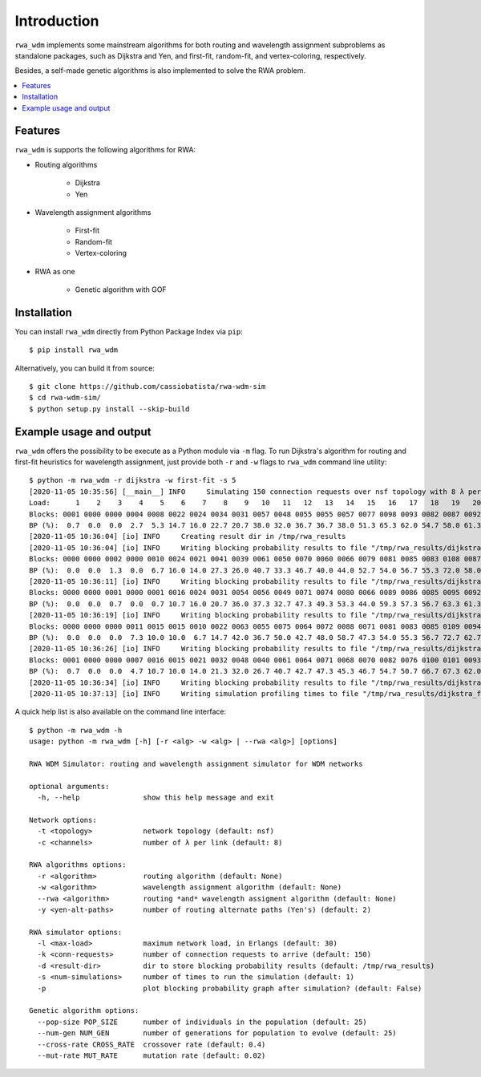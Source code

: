 Introduction
============

``rwa_wdm`` implements some mainstream algorithms for both routing and
wavelength assignment subproblems as standalone packages, such as Dijkstra and
Yen, and first-fit, random-fit, and vertex-coloring, respectively.

Besides, a self-made genetic algorithms is also implemented to solve the RWA
problem.

.. contents::
   :local:


Features
--------

``rwa_wdm`` is supports the following algorithms for RWA:

* Routing algorithms

    * Dijkstra

    * Yen

* Wavelength assignment algorithms

    * First-fit

    * Random-fit

    * Vertex-coloring

* RWA as one

    * Genetic algorithm with GOF


Installation
------------

You can install ``rwa_wdm`` directly from Python Package Index via ``pip``::

  $ pip install rwa_wdm

Alternatively, you can build it from source::

  $ git clone https://github.com/cassiobatista/rwa-wdm-sim
  $ cd rwa-wdm-sim/
  $ python setup.py install --skip-build


Example usage and output
------------------------

``rwa_wdm`` offers the possibility to be execute as a Python module via ``-m``
flag. To run Dijkstra's algorithm for routing and first-fit heuristics for
wavelength assignment, just provide both ``-r`` and ``-w`` flags to ``rwa_wdm``
command line utility::

  $ python -m rwa_wdm -r dijkstra -w first-fit -s 5
  [2020-11-05 10:35:56] [__main__] INFO     Simulating 150 connection requests over nsf topology with 8 λ per link using dijkstra + first-fit combination as RWA algorithm
  Load:      1    2    3    4    5    6    7    8    9   10   11   12   13   14   15   16   17   18   19   20   21   22   23   24   25   26   27   28   29   30 
  Blocks: 0001 0000 0000 0004 0008 0022 0024 0034 0031 0057 0048 0055 0055 0057 0077 0098 0093 0082 0087 0092 0098 0097 0091 0111 0106 0128 0105 0118 0120 0115 
  BP (%):  0.7  0.0  0.0  2.7  5.3 14.7 16.0 22.7 20.7 38.0 32.0 36.7 36.7 38.0 51.3 65.3 62.0 54.7 58.0 61.3 65.3 64.7 60.7 74.0 70.7 85.3 70.0 78.7 80.0 76.7 [sim 1: 7.68 secs]
  [2020-11-05 10:36:04] [io] INFO     Creating result dir in /tmp/rwa_results
  [2020-11-05 10:36:04] [io] INFO     Writing blocking probability results to file "/tmp/rwa_results/dijkstra_first-fit_8ch_150req_nsf.bp"
  Blocks: 0000 0000 0002 0000 0010 0024 0021 0041 0039 0061 0050 0070 0060 0066 0079 0081 0085 0083 0108 0087 0089 0117 0103 0108 0105 0103 0095 0098 0114 0113 
  BP (%):  0.0  0.0  1.3  0.0  6.7 16.0 14.0 27.3 26.0 40.7 33.3 46.7 40.0 44.0 52.7 54.0 56.7 55.3 72.0 58.0 59.3 78.0 68.7 72.0 70.0 68.7 63.3 65.3 76.0 75.3 [sim 2: 7.54 secs]
  [2020-11-05 10:36:11] [io] INFO     Writing blocking probability results to file "/tmp/rwa_results/dijkstra_first-fit_8ch_150req_nsf.bp"
  Blocks: 0000 0000 0001 0000 0001 0016 0024 0031 0054 0056 0049 0071 0074 0080 0066 0089 0086 0085 0095 0092 0089 0103 0101 0104 0107 0105 0106 0104 0115 0119 
  BP (%):  0.0  0.0  0.7  0.0  0.7 10.7 16.0 20.7 36.0 37.3 32.7 47.3 49.3 53.3 44.0 59.3 57.3 56.7 63.3 61.3 59.3 68.7 67.3 69.3 71.3 70.0 70.7 69.3 76.7 79.3 [sim 3: 7.58 secs]
  [2020-11-05 10:36:19] [io] INFO     Writing blocking probability results to file "/tmp/rwa_results/dijkstra_first-fit_8ch_150req_nsf.bp"
  Blocks: 0000 0000 0000 0011 0015 0015 0010 0022 0063 0055 0075 0064 0072 0088 0071 0081 0083 0085 0109 0094 0088 0100 0104 0103 0107 0097 0108 0108 0100 0100 
  BP (%):  0.0  0.0  0.0  7.3 10.0 10.0  6.7 14.7 42.0 36.7 50.0 42.7 48.0 58.7 47.3 54.0 55.3 56.7 72.7 62.7 58.7 66.7 69.3 68.7 71.3 64.7 72.0 72.0 66.7 66.7 [sim 4: 7.56 secs]
  [2020-11-05 10:36:26] [io] INFO     Writing blocking probability results to file "/tmp/rwa_results/dijkstra_first-fit_8ch_150req_nsf.bp"
  Blocks: 0001 0000 0000 0007 0016 0015 0021 0032 0048 0040 0061 0064 0071 0068 0070 0082 0076 0100 0101 0093 0106 0116 0103 0103 0109 0109 0100 0120 0121 0108 
  BP (%):  0.7  0.0  0.0  4.7 10.7 10.0 14.0 21.3 32.0 26.7 40.7 42.7 47.3 45.3 46.7 54.7 50.7 66.7 67.3 62.0 70.7 77.3 68.7 68.7 72.7 72.7 66.7 80.0 80.7 72.0 [sim 5: 7.59 secs]
  [2020-11-05 10:36:34] [io] INFO     Writing blocking probability results to file "/tmp/rwa_results/dijkstra_first-fit_8ch_150req_nsf.bp"
  [2020-11-05 10:37:13] [io] INFO     Writing simulation profiling times to file "/tmp/rwa_results/dijkstra_first-fit_8ch_150req_nsf.it"

A quick help list is also available on the command line interface::

  $ python -m rwa_wdm -h
  usage: python -m rwa_wdm [-h] [-r <alg> -w <alg> | --rwa <alg>] [options]
  
  RWA WDM Simulator: routing and wavelength assignment simulator for WDM networks
  
  optional arguments:
    -h, --help               show this help message and exit
  
  Network options:
    -t <topology>            network topology (default: nsf)
    -c <channels>            number of λ per link (default: 8)
  
  RWA algorithms options:
    -r <algorithm>           routing algorithm (default: None)
    -w <algorithm>           wavelength assignment algorithm (default: None)
    --rwa <algorithm>        routing *and* wavelength assigment algorithm (default: None)
    -y <yen-alt-paths>       number of routing alternate paths (Yen's) (default: 2)
  
  RWA simulator options:
    -l <max-load>            maximum network load, in Erlangs (default: 30)
    -k <conn-requests>       number of connection requests to arrive (default: 150)
    -d <result-dir>          dir to store blocking probability results (default: /tmp/rwa_results)
    -s <num-simulations>     number of times to run the simulation (default: 1)
    -p                       plot blocking probability graph after simulation? (default: False)
  
  Genetic algorithm options:
    --pop-size POP_SIZE      number of individuals in the population (default: 25)
    --num-gen NUM_GEN        number of generations for population to evolve (default: 25)
    --cross-rate CROSS_RATE  crossover rate (default: 0.4)
    --mut-rate MUT_RATE      mutation rate (default: 0.02)

